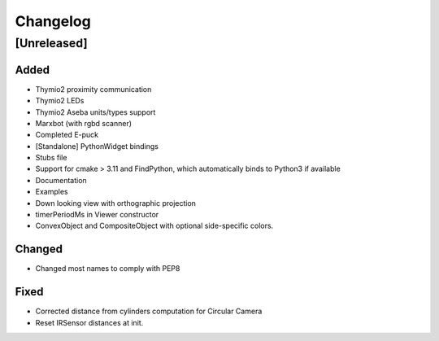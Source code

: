 Changelog
=========

[Unreleased]
------------

Added
~~~~~
- Thymio2 proximity communication
- Thymio2 LEDs
- Thymio2 Aseba units/types support
- Marxbot (with rgbd scanner)
- Completed E-puck
- [Standalone] PythonWidget bindings
- Stubs file
- Support for cmake > 3.11 and FindPython, which automatically binds to Python3 if available
- Documentation
- Examples
- Down looking view with orthographic projection
- timerPeriodMs in Viewer constructor
- ConvexObject and CompositeObject with optional side-specific colors.

Changed
~~~~~~~
- Changed most names to comply with PEP8

Fixed
~~~~~
- Corrected distance from cylinders computation for Circular Camera
- Reset IRSensor distances at init.
